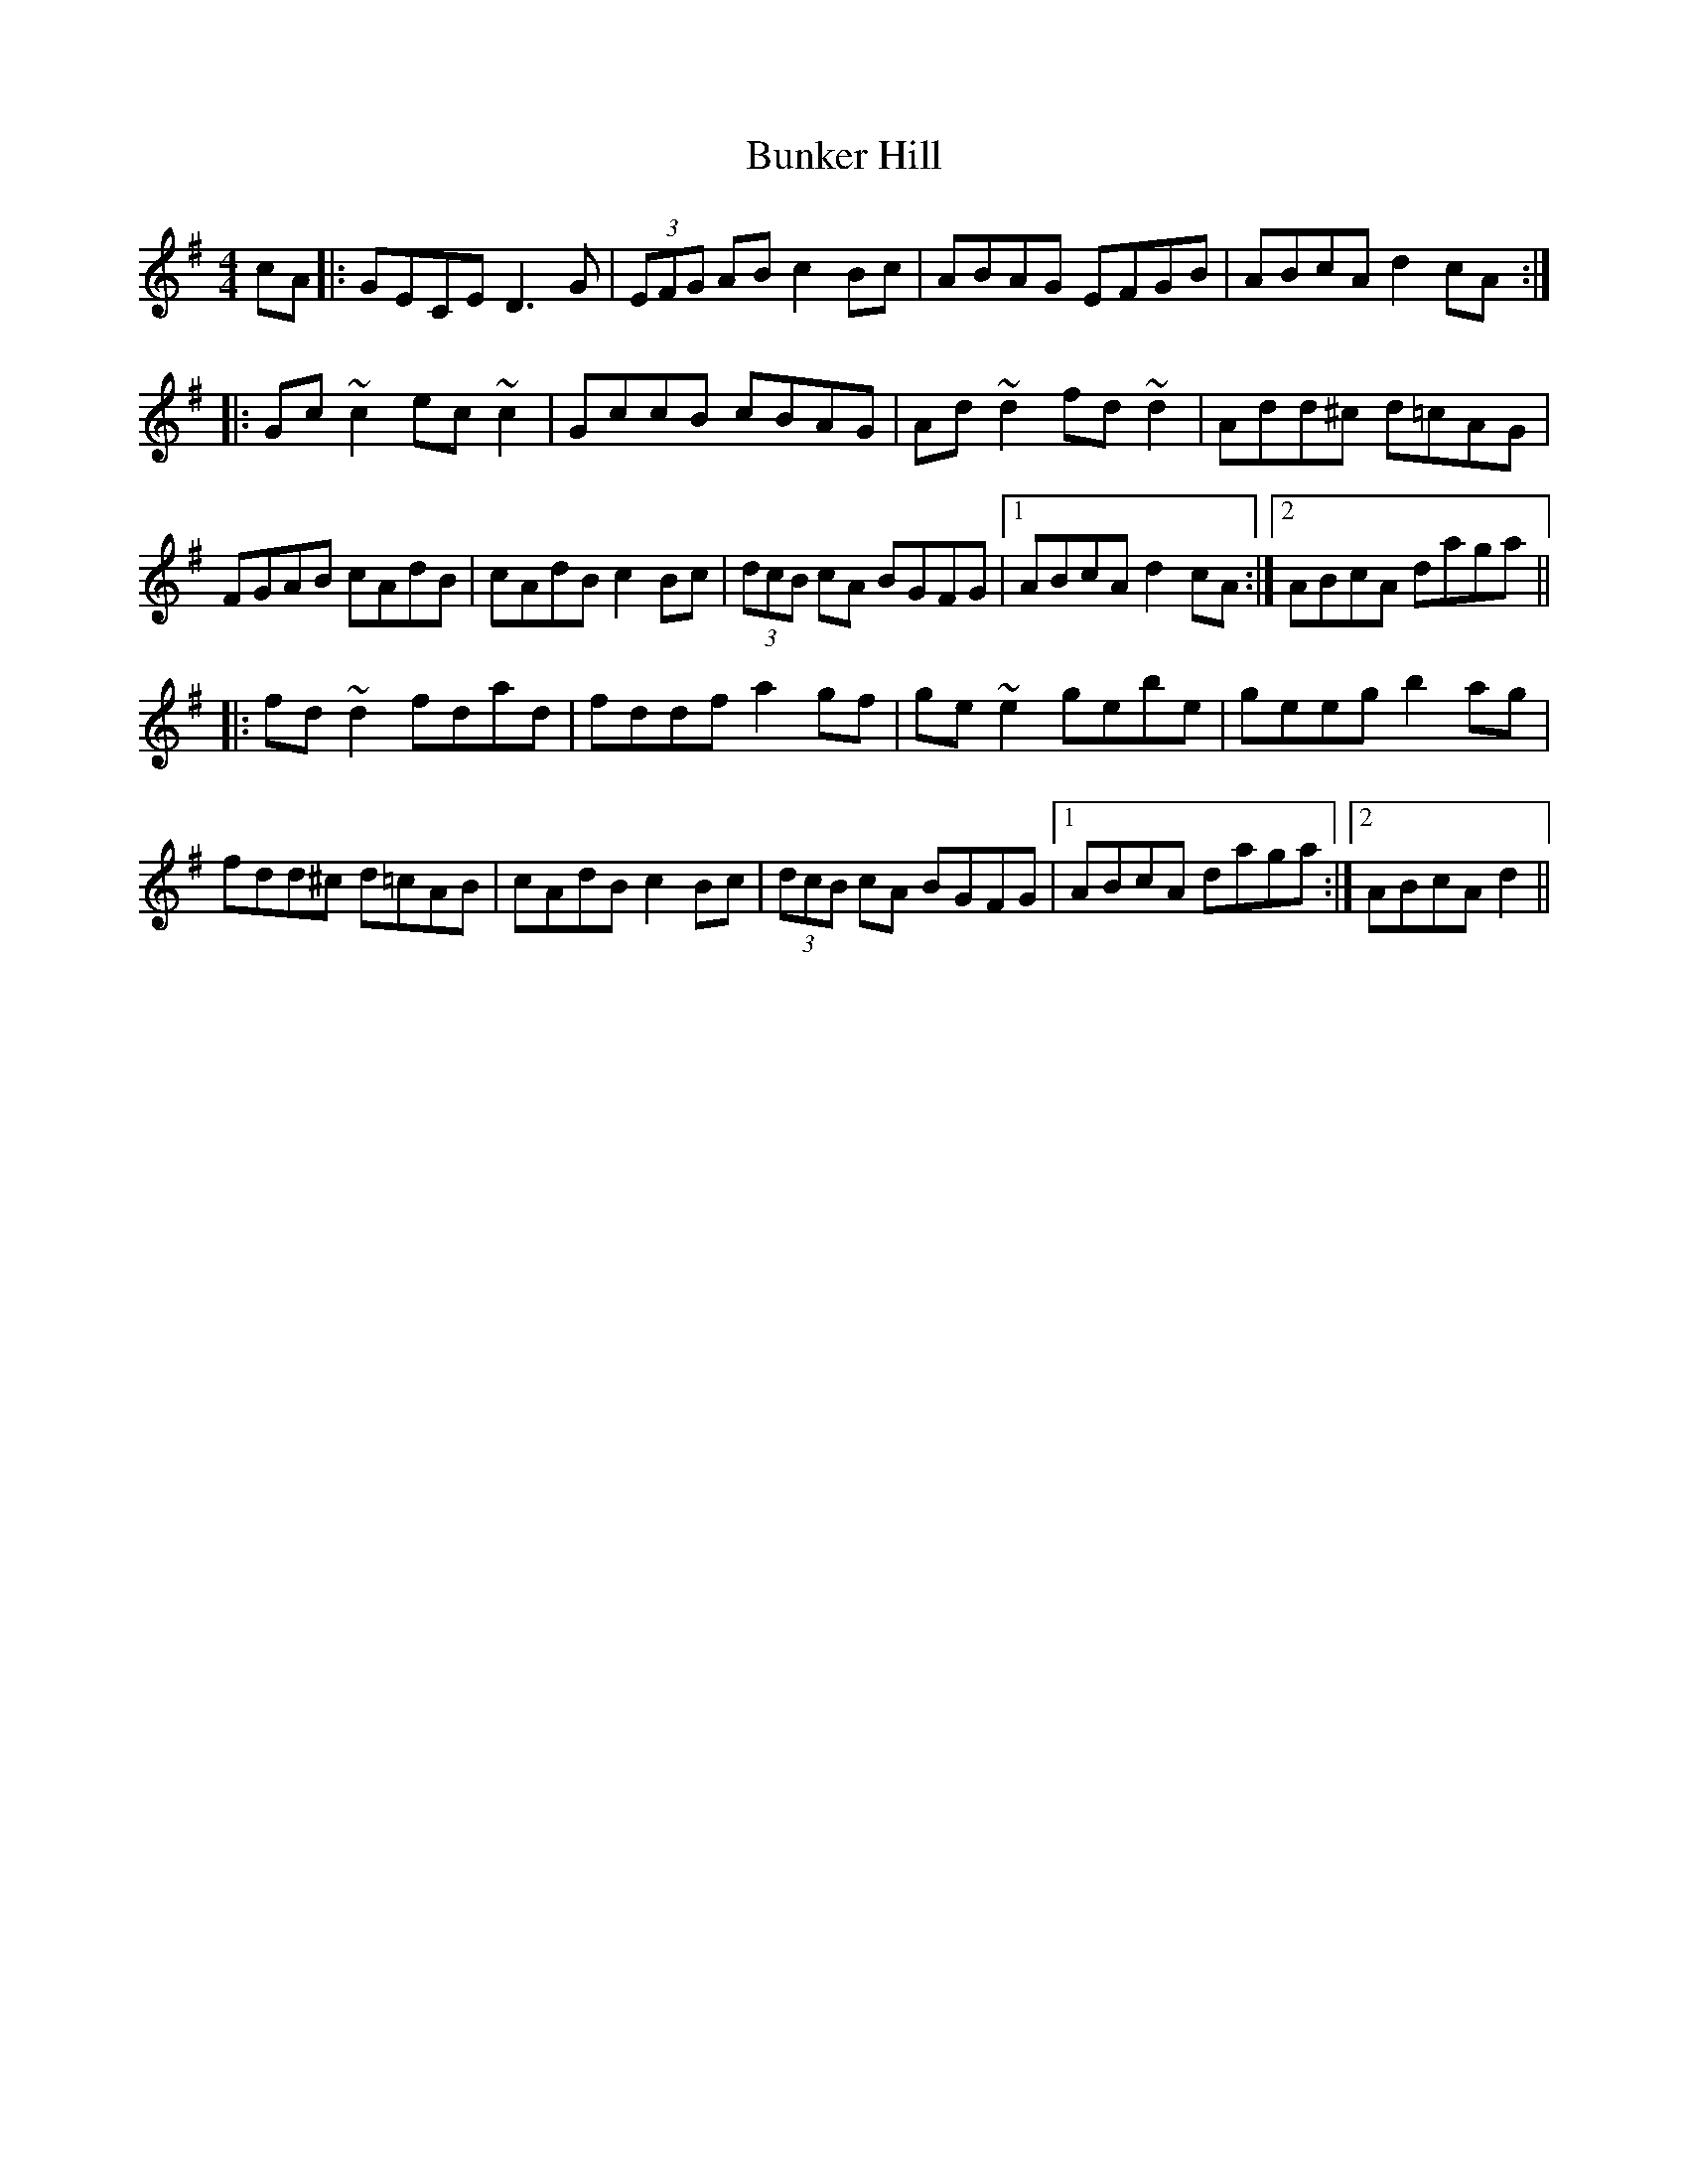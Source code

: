 X: 5490
T: Bunker Hill
R: reel
M: 4/4
K: Dmixolydian
cA|:GECE D3 G|(3EFG AB c2Bc|ABAG EFGB|ABcA d2 cA:|
|:Gc~c2 ec~c2|GccB cBAG|Ad ~d2 fd ~d2|Add^c d=cAG|
FGAB cAdB|cAdB c2 Bc|(3dcB cA BGFG|1 ABcA d2 cA:|2 ABcA daga||
|:fd ~d2 fdad|fddf a2 gf|ge ~e2 gebe|geeg b2 ag|
fdd^c d=cAB|cAdB c2 Bc|(3dcB cA BGFG|1 ABcA daga:|2 ABcA d2||

